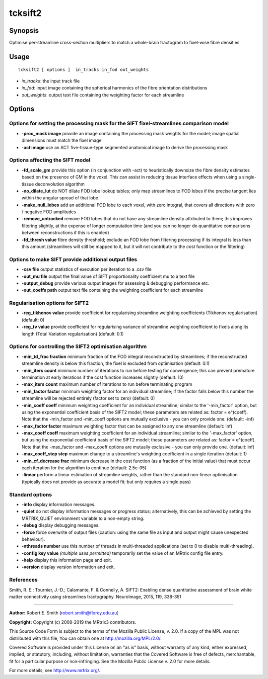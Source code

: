 .. _tcksift2:

tcksift2
===================

Synopsis
--------

Optimise per-streamline cross-section multipliers to match a whole-brain tractogram to fixel-wise fibre densities

Usage
--------

::

    tcksift2 [ options ]  in_tracks in_fod out_weights

-  *in_tracks*: the input track file
-  *in_fod*: input image containing the spherical harmonics of the fibre orientation distributions
-  *out_weights*: output text file containing the weighting factor for each streamline

Options
-------

Options for setting the processing mask for the SIFT fixel-streamlines comparison model
^^^^^^^^^^^^^^^^^^^^^^^^^^^^^^^^^^^^^^^^^^^^^^^^^^^^^^^^^^^^^^^^^^^^^^^^^^^^^^^^^^^^^^^

-  **-proc_mask image** provide an image containing the processing mask weights for the model; image spatial dimensions must match the fixel image

-  **-act image** use an ACT five-tissue-type segmented anatomical image to derive the processing mask

Options affecting the SIFT model
^^^^^^^^^^^^^^^^^^^^^^^^^^^^^^^^

-  **-fd_scale_gm** provide this option (in conjunction with -act) to heuristically downsize the fibre density estimates based on the presence of GM in the voxel. This can assist in reducing tissue interface effects when using a single-tissue deconvolution algorithm

-  **-no_dilate_lut** do NOT dilate FOD lobe lookup tables; only map streamlines to FOD lobes if the precise tangent lies within the angular spread of that lobe

-  **-make_null_lobes** add an additional FOD lobe to each voxel, with zero integral, that covers all directions with zero / negative FOD amplitudes

-  **-remove_untracked** remove FOD lobes that do not have any streamline density attributed to them; this improves filtering slightly, at the expense of longer computation time (and you can no longer do quantitative comparisons between reconstructions if this is enabled)

-  **-fd_thresh value** fibre density threshold; exclude an FOD lobe from filtering processing if its integral is less than this amount (streamlines will still be mapped to it, but it will not contribute to the cost function or the filtering)

Options to make SIFT provide additional output files
^^^^^^^^^^^^^^^^^^^^^^^^^^^^^^^^^^^^^^^^^^^^^^^^^^^^

-  **-csv file** output statistics of execution per iteration to a .csv file

-  **-out_mu file** output the final value of SIFT proportionality coefficient mu to a text file

-  **-output_debug** provide various output images for assessing & debugging performance etc.

-  **-out_coeffs path** output text file containing the weighting coefficient for each streamline

Regularisation options for SIFT2
^^^^^^^^^^^^^^^^^^^^^^^^^^^^^^^^

-  **-reg_tikhonov value** provide coefficient for regularising streamline weighting coefficients (Tikhonov regularisation) (default: 0)

-  **-reg_tv value** provide coefficient for regularising variance of streamline weighting coefficient to fixels along its length (Total Variation regularisation) (default: 0.1)

Options for controlling the SIFT2 optimisation algorithm
^^^^^^^^^^^^^^^^^^^^^^^^^^^^^^^^^^^^^^^^^^^^^^^^^^^^^^^^

-  **-min_td_frac fraction** minimum fraction of the FOD integral reconstructed by streamlines; if the reconstructed streamline density is below this fraction, the fixel is excluded from optimisation (default: 0.1)

-  **-min_iters count** minimum number of iterations to run before testing for convergence; this can prevent premature termination at early iterations if the cost function increases slightly (default: 10)

-  **-max_iters count** maximum number of iterations to run before terminating program

-  **-min_factor factor** minimum weighting factor for an individual streamline; if the factor falls below this number the streamline will be rejected entirely (factor set to zero) (default: 0)

-  **-min_coeff coeff** minimum weighting coefficient for an individual streamline; similar to the '-min_factor' option, but using the exponential coefficient basis of the SIFT2 model; these parameters are related as: factor = e^(coeff). Note that the -min_factor and -min_coeff options are mutually exclusive - you can only provide one. (default: -inf)

-  **-max_factor factor** maximum weighting factor that can be assigned to any one streamline (default: inf)

-  **-max_coeff coeff** maximum weighting coefficient for an individual streamline; similar to the '-max_factor' option, but using the exponential coefficient basis of the SIFT2 model; these parameters are related as: factor = e^(coeff). Note that the -max_factor and -max_coeff options are mutually exclusive - you can only provide one. (default: inf)

-  **-max_coeff_step step** maximum change to a streamline's weighting coefficient in a single iteration (default: 1)

-  **-min_cf_decrease frac** minimum decrease in the cost function (as a fraction of the initial value) that must occur each iteration for the algorithm to continue (default: 2.5e-05)

-  **-linear** perform a linear estimation of streamline weights, rather than the standard non-linear optimisation (typically does not provide as accurate a model fit; but only requires a single pass)

Standard options
^^^^^^^^^^^^^^^^

-  **-info** display information messages.

-  **-quiet** do not display information messages or progress status; alternatively, this can be achieved by setting the MRTRIX_QUIET environment variable to a non-empty string.

-  **-debug** display debugging messages.

-  **-force** force overwrite of output files (caution: using the same file as input and output might cause unexpected behaviour).

-  **-nthreads number** use this number of threads in multi-threaded applications (set to 0 to disable multi-threading).

-  **-config key value**  *(multiple uses permitted)* temporarily set the value of an MRtrix config file entry.

-  **-help** display this information page and exit.

-  **-version** display version information and exit.

References
^^^^^^^^^^

Smith, R. E.; Tournier, J.-D.; Calamante, F. & Connelly, A. SIFT2: Enabling dense quantitative assessment of brain white matter connectivity using streamlines tractography. NeuroImage, 2015, 119, 338-351

--------------



**Author:** Robert E. Smith (robert.smith@florey.edu.au)

**Copyright:** Copyright (c) 2008-2019 the MRtrix3 contributors.

This Source Code Form is subject to the terms of the Mozilla Public
License, v. 2.0. If a copy of the MPL was not distributed with this
file, You can obtain one at http://mozilla.org/MPL/2.0/.

Covered Software is provided under this License on an "as is"
basis, without warranty of any kind, either expressed, implied, or
statutory, including, without limitation, warranties that the
Covered Software is free of defects, merchantable, fit for a
particular purpose or non-infringing.
See the Mozilla Public License v. 2.0 for more details.

For more details, see http://www.mrtrix.org/.


